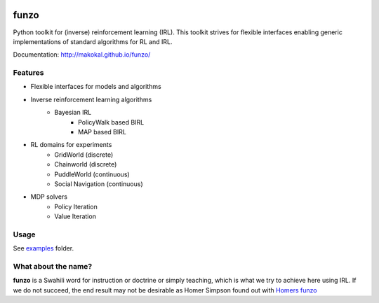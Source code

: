 .. image:: https://img.shields.io/travis/makokal/funzo.svg
        :target: https://travis-ci.org/makokal/funzo

.. image:: https://codecov.io/gh/makokal/funzo/branch/master/graph/badge.svg
  :target: https://codecov.io/gh/makokal/funzo

.. image:: https://requires.io/github/makokal/funzo/requirements.svg?branch=master
     :target: https://requires.io/github/makokal/funzo/requirements/?branch=master
     :alt: Requirements Status

.. image:: https://img.shields.io/badge/license-MIT-blue.svg
    :target: https://github.com/makokal/funzo/blob/master/LICENSE

funzo
============
Python toolkit for (inverse) reinforcement learning (IRL). This toolkit strives for flexible interfaces enabling generic implementations of standard algorithms for RL and IRL.

Documentation: `http://makokal.github.io/funzo/ <http://makokal.github.io/funzo/>`__

Features
---------
* Flexible interfaces for models and algorithms
* Inverse reinforcement learning algorithms
    - Bayesian IRL
        - PolicyWalk based BIRL
        - MAP based BIRL
* RL domains for experiments
    - GridWorld (discrete)
    - Chainworld (discrete)
    - PuddleWorld (continuous)
    - Social Navigation (continuous)
* MDP solvers
    - Policy Iteration
    - Value Iteration


Usage
------------
See `examples <examples>`_ folder.


What about the name?
----------------------
**funzo** is a Swahili word for instruction or doctrine or simply teaching, which is what we try to achieve here using IRL. If we do not succeed, the end result may not be desirable as Homer Simpson found out with `Homers funzo <http://simpsons.wikia.com/wiki/Funzo>`__
